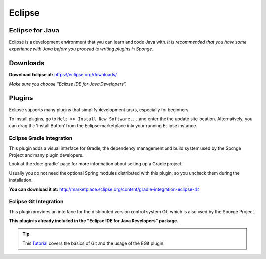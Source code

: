 =======
Eclipse
=======

Eclipse for Java
~~~~~~~~~~~~~~~~
Eclipse is a development environment that you can learn and code Java with. 
*It is recommended that you have some experience with Java before you proceed to writing plugins in Sponge.*

Downloads
~~~~~~~~~
**Download Eclipse at:**
https://eclipse.org/downloads/

*Make sure you choose "Eclipse IDE for Java Developers".*

Plugins
~~~~~~~

Eclipse supports many plugins that simplify development tasks, especially for beginners.

To install plugins, go to ``Help >> Install New Software...`` and enter the the update site location.
Alternatively, you can drag the 'Install Button' from the Eclipse marketplace into your running Eclipse instance.

Eclipse Gradle Integration
--------------------------

This plugin adds a visual interface for Gradle, the dependency management and build system used by the Sponge Project and many plugin developers.

Look at the :doc:`gradle` page for more information about setting up a Gradle project.

Usually you do not need the optional Spring modules distributed with this plugin, so you uncheck them during the installation.

**You can download it at:**
http://marketplace.eclipse.org/content/gradle-integration-eclipse-44


Eclipse Git Integration
-----------------------

This plugin provides an interface for the distributed version control system Git, which is also used by the Sponge Project.

**This plugin is already included in the "Eclipse IDE for Java Developers" package.**


.. tip::
    
    This `Tutorial <http://www.vogella.com/tutorials/EclipseGit/article.html>`_ covers the basics of Git and the usage of the EGit plugin.